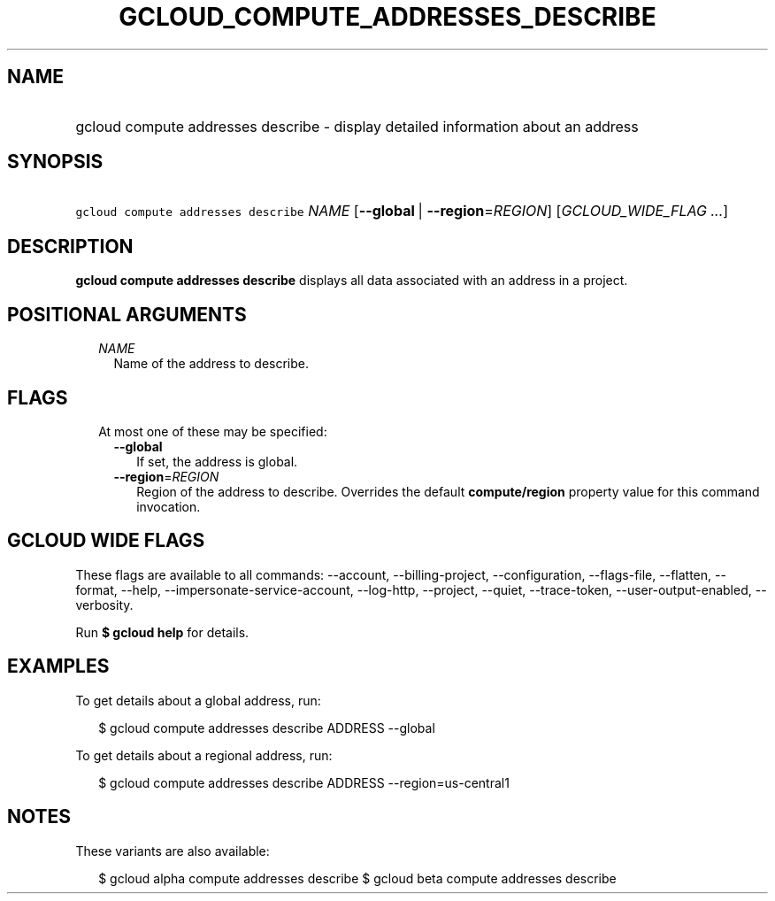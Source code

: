 
.TH "GCLOUD_COMPUTE_ADDRESSES_DESCRIBE" 1



.SH "NAME"
.HP
gcloud compute addresses describe \- display detailed information about an address



.SH "SYNOPSIS"
.HP
\f5gcloud compute addresses describe\fR \fINAME\fR [\fB\-\-global\fR\ |\ \fB\-\-region\fR=\fIREGION\fR] [\fIGCLOUD_WIDE_FLAG\ ...\fR]



.SH "DESCRIPTION"

\fBgcloud compute addresses describe\fR displays all data associated with an
address in a project.



.SH "POSITIONAL ARGUMENTS"

.RS 2m
.TP 2m
\fINAME\fR
Name of the address to describe.


.RE
.sp

.SH "FLAGS"

.RS 2m
.TP 2m

At most one of these may be specified:

.RS 2m
.TP 2m
\fB\-\-global\fR
If set, the address is global.

.TP 2m
\fB\-\-region\fR=\fIREGION\fR
Region of the address to describe. Overrides the default \fBcompute/region\fR
property value for this command invocation.


.RE
.RE
.sp

.SH "GCLOUD WIDE FLAGS"

These flags are available to all commands: \-\-account, \-\-billing\-project,
\-\-configuration, \-\-flags\-file, \-\-flatten, \-\-format, \-\-help,
\-\-impersonate\-service\-account, \-\-log\-http, \-\-project, \-\-quiet,
\-\-trace\-token, \-\-user\-output\-enabled, \-\-verbosity.

Run \fB$ gcloud help\fR for details.



.SH "EXAMPLES"

To get details about a global address, run:

.RS 2m
$ gcloud compute addresses describe ADDRESS \-\-global
.RE

To get details about a regional address, run:

.RS 2m
$ gcloud compute addresses describe ADDRESS \-\-region=us\-central1
.RE



.SH "NOTES"

These variants are also available:

.RS 2m
$ gcloud alpha compute addresses describe
$ gcloud beta compute addresses describe
.RE

